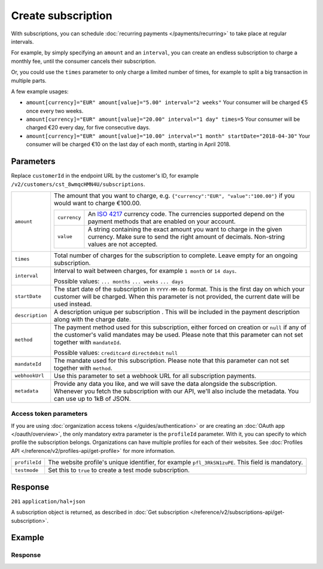 Create subscription
===================
.. api-name:: Subscriptions API
   :version: 2

.. endpoint::
   :method: POST
   :url: https://api.mollie.com/v2/customers/*customerId*/subscriptions

.. authentication::
   :api_keys: true
   :organization_access_tokens: true
   :oauth: true

With subscriptions, you can schedule :doc:`recurring payments </payments/recurring>` to take place at regular intervals.

For example, by simply specifying an ``amount`` and an ``interval``, you can create an endless subscription to charge a
monthly fee, until the consumer cancels their subscription.

Or, you could use the ``times`` parameter to only charge a limited number of times, for example to split a big
transaction in multiple parts.

A few example usages:

* ``amount[currency]="EUR" amount[value]="5.00" interval="2 weeks"``
  Your consumer will be charged €5 once every two weeks.
* ``amount[currency]="EUR" amount[value]="20.00" interval="1 day" times=5``
  Your consumer will be charged €20 every day, for five consecutive days.
* ``amount[currency]="EUR" amount[value]="10.00" interval="1 month" startDate="2018-04-30"``
  Your consumer will be charged €10 on the last day of each month, starting in April 2018.

Parameters
----------
Replace ``customerId`` in the endpoint URL by the customer's ID, for example
``/v2/customers/cst_8wmqcHMN4U/subscriptions``.

.. list-table::
   :widths: auto

   * - ``amount``

       .. type:: amount object
          :required: true

     - The amount that you want to charge, e.g. ``{"currency":"EUR", "value":"100.00"}`` if you would want to charge
       €100.00.

       .. list-table::
          :widths: auto

          * - ``currency``

              .. type:: string
                 :required: true

            - An `ISO 4217 <https://en.wikipedia.org/wiki/ISO_4217>`_ currency code. The currencies supported depend on
              the payment methods that are enabled on your account.

          * - ``value``

              .. type:: string
                 :required: true

            - A string containing the exact amount you want to charge in the given currency. Make sure to send the right
              amount of decimals. Non-string values are not accepted.

   * - ``times``

       .. type:: integer
          :required: false

     - Total number of charges for the subscription to complete. Leave empty for an ongoing subscription.

   * - ``interval``

       .. type:: string
          :required: true

     - Interval to wait between charges, for example ``1 month`` or ``14 days``.

       Possible values: ``... months`` ``... weeks`` ``... days``

   * - ``startDate``

       .. type:: date
          :required: false

     - The start date of the subscription in ``YYYY-MM-DD`` format. This is the first day on which your
       customer will be charged. When this parameter is not provided, the current date will be used instead.

   * - ``description``

       .. type:: string
          :required: true

     - A description unique per subscription . This will be included in the payment description along with the charge
       date.

   * - ``method``

       .. type:: string
          :required: false

     - The payment method used for this subscription, either forced on creation or ``null`` if any of the
       customer's valid mandates may be used. Please note that this parameter can not set together with ``mandateId``.

       Possible values: ``creditcard`` ``directdebit`` ``null``

   * - ``mandateId``

       .. type:: string
          :required: false

     - The mandate used for this subscription. Please note that this parameter can not set together with ``method``.

   * - ``webhookUrl``

       .. type:: string
          :required: false

     - Use this parameter to set a webhook URL for all subscription payments.

   * - ``metadata``

       .. type:: mixed
          :required: false

     - Provide any data you like, and we will save the data alongside the subscription. Whenever you fetch the
       subscription with our API, we'll also include the metadata. You can use up to 1kB of JSON.

Access token parameters
^^^^^^^^^^^^^^^^^^^^^^^
If you are using :doc:`organization access tokens </guides/authentication>` or are creating an
:doc:`OAuth app </oauth/overview>`, the only mandatory extra parameter is the ``profileId`` parameter. With it, you can
specify to which profile the subscription belongs. Organizations can have multiple profiles for each of their websites.
See :doc:`Profiles API </reference/v2/profiles-api/get-profile>` for more information.

.. list-table::
   :widths: auto

   * - ``profileId``

       .. type:: string
          :required: true

     - The website profile's unique identifier, for example ``pfl_3RkSN1zuPE``. This field is mandatory.

   * - ``testmode``

       .. type:: boolean
          :required: false

     - Set this to ``true`` to create a test mode subscription.

Response
--------
``201`` ``application/hal+json``

A subscription object is returned, as described in
:doc:`Get subscription </reference/v2/subscriptions-api/get-subscription>`.

Example
-------

.. code-block-selector::
   .. code-block:: bash
    :linenos:

    curl -X POST https://api.mollie.com/v2/customers/cst_stTC2WHAuS/subscriptions \
        -H "Authorization: Bearer test_dHar4XY7LxsDOtmnkVtjNVWXLSlXsM" \
        -d "amount[currency]=EUR" \
        -d "amount[value]=25.00" \
        -d "times=4" \
        -d "interval=3 months" \
        -d "description=Quarterly payment" \
        -d "webhookUrl=https://webshop.example.org/subscriptions/webhook/"

   .. code-block:: php
    :linenos:

        <?php
        $mollie = new \Mollie\Api\MollieApiClient();
        $mollie->setApiKey("test_dHar4XY7LxsDOtmnkVtjNVWXLSlXsM");

        $customer = $mollie->customers->get("cst_stTC2WHAuS");
        $customer->createSubscription([
            "amount" => [
                "currency" => "EUR",
                "value" => "25.00",
            ],
            "times" => 4,
            "interval" => "3 months",
            "description" => "Quarterly payment",
            "webhookUrl" => "https://webshop.example.org/subscriptions/webhook/",
        ]);

Response
^^^^^^^^
.. code-block:: json
   :linenos:

   HTTP/1.1 201 Created
   Content-Type: application/hal+json

   {
       "resource": "subscription",
       "id": "sub_rVKGtNd6s3",
       "mode": "live",
       "createdAt": "2018-06-01T12:23:34+00:00",
       "status": "active",
       "amount": {
           "value": "25.00",
           "currency": "EUR"
       },
       "times": 4,
       "timesRemaining": 4,
       "interval": "3 months",
       "description": "Quarterly payment",
       "startDate": "2016-06-01",
       "nextPaymentDate": "2016-09-01",
       "method": null,
       "webhookUrl": "https://webshop.example.org/payments/webhook/",
       "_links": {
           "self": {
               "href": "https://api.mollie.com/v2/customers/cst_stTC2WHAuS/subscriptions/sub_rVKGtNd6s3",
               "type": "application/hal+json"
           },
           "customer": {
               "href": "https://api.mollie.com/v2/customers/cst_stTC2WHAuS",
               "type": "application/hal+json"
           },
           "documentation": {
               "href": "https://docs.mollie.com/reference/v2/subscriptions-api/create-subscription",
               "type": "text/html"
           }
       }
   }
